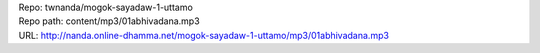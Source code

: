 | Repo: twnanda/mogok-sayadaw-1-uttamo
| Repo path: content/mp3/01abhivadana.mp3
| URL: http://nanda.online-dhamma.net/mogok-sayadaw-1-uttamo/mp3/01abhivadana.mp3
